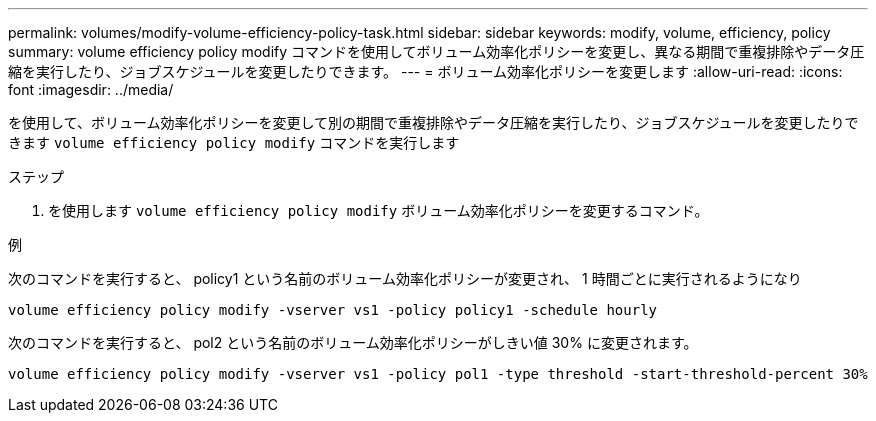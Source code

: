 ---
permalink: volumes/modify-volume-efficiency-policy-task.html 
sidebar: sidebar 
keywords: modify, volume, efficiency, policy 
summary: volume efficiency policy modify コマンドを使用してボリューム効率化ポリシーを変更し、異なる期間で重複排除やデータ圧縮を実行したり、ジョブスケジュールを変更したりできます。 
---
= ボリューム効率化ポリシーを変更します
:allow-uri-read: 
:icons: font
:imagesdir: ../media/


[role="lead"]
を使用して、ボリューム効率化ポリシーを変更して別の期間で重複排除やデータ圧縮を実行したり、ジョブスケジュールを変更したりできます `volume efficiency policy modify` コマンドを実行します

.ステップ
. を使用します `volume efficiency policy modify` ボリューム効率化ポリシーを変更するコマンド。


.例
次のコマンドを実行すると、 policy1 という名前のボリューム効率化ポリシーが変更され、 1 時間ごとに実行されるようになり

`volume efficiency policy modify -vserver vs1 -policy policy1 -schedule hourly`

次のコマンドを実行すると、 pol2 という名前のボリューム効率化ポリシーがしきい値 30% に変更されます。

`volume efficiency policy modify -vserver vs1 -policy pol1 -type threshold -start-threshold-percent 30%`
